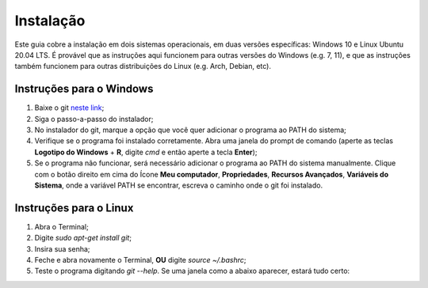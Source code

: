 .. _instalacao:

Instalação
==========

Este guia cobre a instalação em dois sistemas operacionais, em duas versões específicas:
Windows 10 e Linux Ubuntu 20.04 LTS. É provável que as instruções aqui funcionem para outras
versões do Windows (e.g. 7, 11), e que as instruções também funcionem para outras distribuições
do Linux (e.g. Arch, Debian, etc).

Instruções para o Windows
-------------------------

1. Baixe o git `neste link <https://git-scm.com/downloads>`__;
2. Siga o passo-a-passo do instalador;
3. No instalador do git, marque a opção que você quer adicionar o programa ao PATH do sistema;
4. Verifique se o programa foi instalado corretamente. Abra uma janela do prompt de comando
   (aperte as teclas **Logotipo do Windows** + **R**, digite `cmd` e então aperte a tecla **Enter**);
5. Se o programa não funcionar, será necessário adicionar o programa ao PATH do sistema manualmente.
   Clique com o botão direito em cima do Ícone **Meu computador**, **Propriedades**, **Recursos Avançados**,
   **Variáveis do Sistema**, onde a variável PATH se encontrar, escreva o caminho onde o git foi instalado.


Instruções para o Linux
-----------------------

1. Abra o Terminal;
2. Digite `sudo apt-get install git`;
3. Insira sua senha;
4. Feche e abra novamente o Terminal, **OU** digite `source ~/.bashrc`;
5. Teste o programa digitando `git --help`. Se uma janela como a abaixo aparecer, estará tudo certo:


|image0|


.. |image0| image:: ../imagens/instalação_git_linux_01.png
